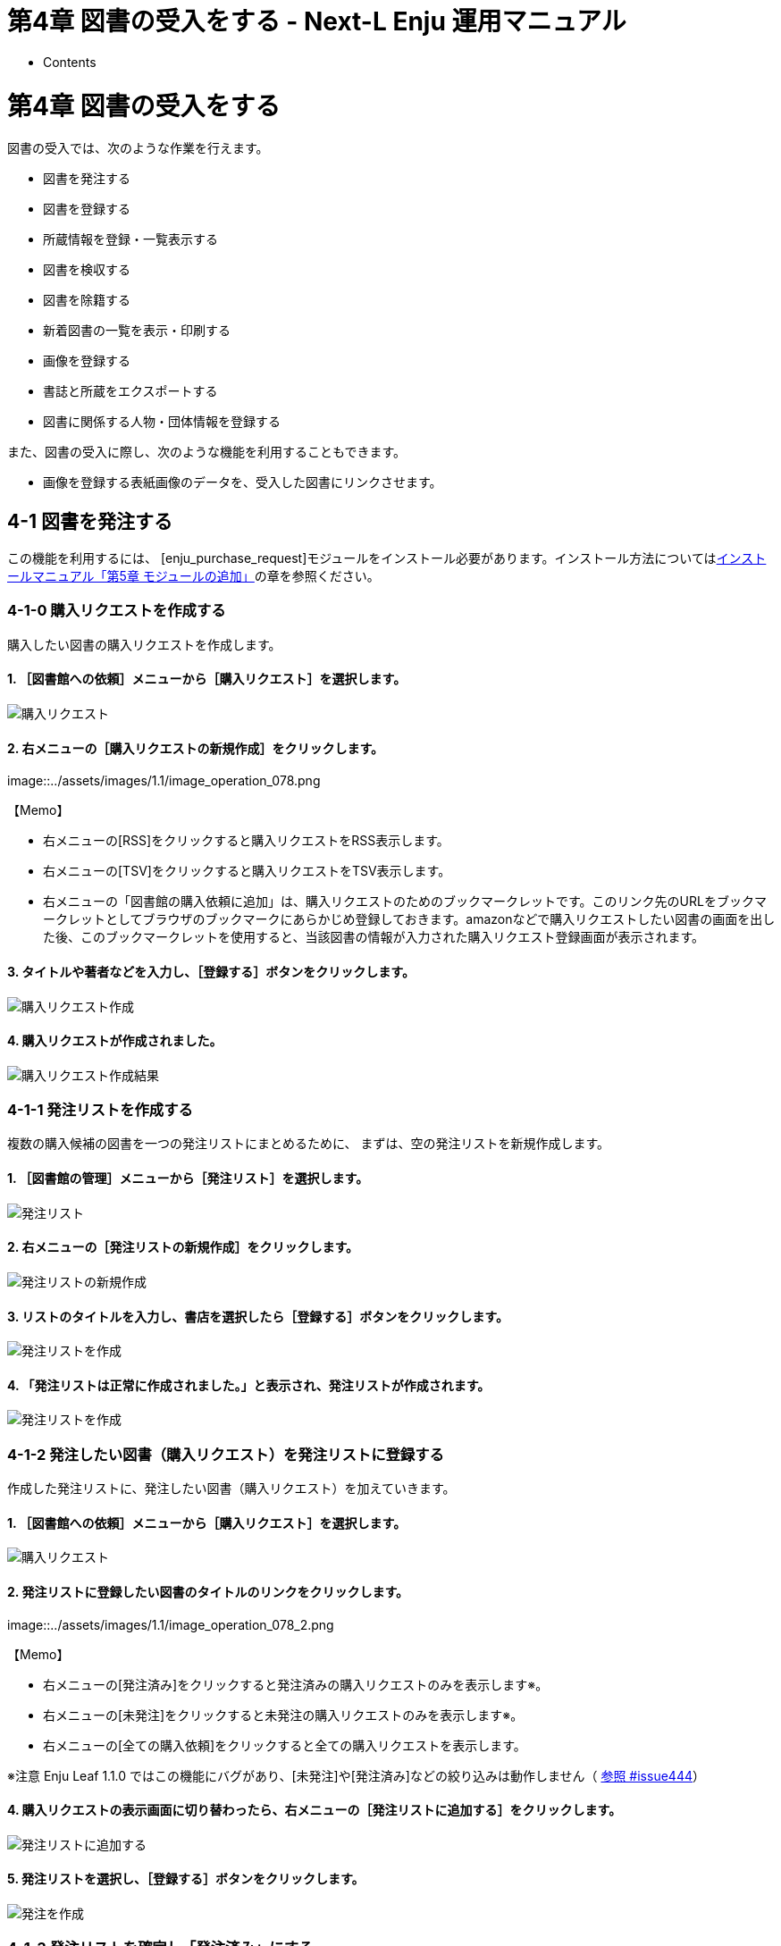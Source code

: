 = 第4章 図書の受入をする - Next-L Enju 運用マニュアル
:doctype: book
:group: enju_operation
:page-layout: page
:title_short: 第4章 図書の受入をする
:version: 1.4

* Contents

[#section4]
= 第4章 図書の受入をする

図書の受入では、次のような作業を行えます。

* 図書を発注する
* 図書を登録する
* 所蔵情報を登録・一覧表示する
* 図書を検収する
* 図書を除籍する
* 新着図書の一覧を表示・印刷する
* 画像を登録する
* 書誌と所蔵をエクスポートする
* 図書に関係する人物・団体情報を登録する

また、図書の受入に際し、次のような機能を利用することもできます。

* 画像を登録する表紙画像のデータを、受入した図書にリンクさせます。

[#section4-1]
== 4-1 図書を発注する

この機能を利用するには、
[enju_purchase_request]モジュールをインストール必要があります。インストール方法についてはlink:enju_install_vm_5.html[インストールマニュアル「第5章 モジュールの追加」]の章を参照ください。

[#section4-1-0]
=== 4-1-0 購入リクエストを作成する

購入したい図書の購入リクエストを作成します。

==== 1. ［図書館への依頼］メニューから［購入リクエスト］を選択します。

image::../assets/images/1.1/image_operation_purchase_req.png[購入リクエスト]

==== 2. 右メニューの［購入リクエストの新規作成］をクリックします。

image::../assets/images/1.1/image_operation_078.png[購入リクエストの新規作成]+++<div class="alert alert-info memo">+++【Memo】

* 右メニューの[RSS]をクリックすると購入リクエストをRSS表示します。
* 右メニューの[TSV]をクリックすると購入リクエストをTSV表示します。
* 右メニューの「図書館の購入依頼に追加」は、購入リクエストのためのブックマークレットです。このリンク先のURLをブックマークレットとしてブラウザのブックマークにあらかじめ登録しておきます。amazonなどで購入リクエストしたい図書の画面を出した後、このブックマークレットを使用すると、当該図書の情報が入力された購入リクエスト登録画面が表示されます。+++</div>+++

==== 3. タイトルや著者などを入力し、［登録する］ボタンをクリックします。

image::../assets/images/1.1/image_operation_079.png[購入リクエスト作成]

==== 4. 購入リクエストが作成されました。

image::../assets/images/1.1/image_operation_083.png[購入リクエスト作成結果]

[#section4-1-1]
=== 4-1-1 発注リストを作成する

複数の購入候補の図書を一つの発注リストにまとめるために、
まずは、空の発注リストを新規作成します。

==== 1. ［図書館の管理］メニューから［発注リスト］を選択します。

image::../assets/images/1.1/image_operation_order.png[発注リスト]

==== 2. 右メニューの［発注リストの新規作成］をクリックします。

image::../assets/images/1.1/image_operation_072.png[発注リストの新規作成]

==== 3. リストのタイトルを入力し、書店を選択したら［登録する］ボタンをクリックします。

image::../assets/images/1.1/image_operation_074.png[発注リストを作成]

==== 4. 「発注リストは正常に作成されました。」と表示され、発注リストが作成されます。

image::../assets/images/1.1/image_operation_074_2.png[発注リストを作成]

[#section4-1-2]
=== 4-1-2 発注したい図書（購入リクエスト）を発注リストに登録する

作成した発注リストに、発注したい図書（購入リクエスト）を加えていきます。

==== 1. ［図書館への依頼］メニューから［購入リクエスト］を選択します。

image::../assets/images/1.1/image_operation_purchase_req.png[購入リクエスト]

==== 2. 発注リストに登録したい図書のタイトルのリンクをクリックします。

image::../assets/images/1.1/image_operation_078_2.png[購入リクエストの選択]+++<div class="alert alert-info memo">+++【Memo】

* 右メニューの[発注済み]をクリックすると発注済みの購入リクエストのみを表示します※。
* 右メニューの[未発注]をクリックすると未発注の購入リクエストのみを表示します※。
* 右メニューの[全ての購入依頼]をクリックすると全ての購入リクエストを表示します。

※注意 Enju Leaf 1.1.0 ではこの機能にバグがあり、[未発注]や[発注済み]などの絞り込みは動作しません（ https://github.com/next-l/enju_leaf/issues/444[参照 #issue444]）+++</div>+++

==== 4. 購入リクエストの表示画面に切り替わったら、右メニューの［発注リストに追加する］をクリックします。

image::../assets/images/1.1/image_operation_083_2.png[発注リストに追加する]

==== 5. 発注リストを選択し、［登録する］ボタンをクリックします。

image::../assets/images/1.1/image_operation_085.png[発注を作成]

[#section4-1-3]
=== 4-1-3 発注リストを確定し「発注済み」にする

==== 1. ［図書館の管理］メニューから［発注リスト］を選択します。

image::../assets/images/1.1/image_operation_order.png[発注リスト]

==== 2. 確定したい発注リストの発注リスト名をクリックします。

image::../assets/images/1.1/image_operation_order_submit_1.png[発注リスト名]

==== 3. 右メニューの［購入リクエストの一覧］をクリックします。

image::../assets/images/1.1/image_operation_order_submit_2.png[購入リクエストの一覧]

==== 4. 右メニューの［発注票を作成する］リンクをクリックします。

image::../assets/images/1.1/image_operation_091_3.png[発注票を作成するリンク]

==== 5. 注記などを入力し［発注票を作成する］ボタンをクリックします。

image::../assets/images/1.1/image_operation_091_4.png[発注票を作成するボタン]

==== 6. 発注リストが更新されました。

image::../assets/images/1.1/image_operation_091_5.png[発注リストが更新されました]+++<div class="alert alert-info memo">+++【Memo】この処理をすると発注リストの状態が「発注済み」に変更されます。

image::../assets/images/1.1/image_operation_091_7.png[発注済み]+++</div>+++

[#section4-1-4]
=== 4-1-4 発注済みリストのTSVをダウンロードする

発注が確定した発注リスト（発注済みリスト）は、TSVファイルとしてダウンロードし、印刷等に利用することができます。

==== 1. ［図書館の管理］メニューから［発注リスト］を選択します。

image::../assets/images/1.1/image_operation_order.png[発注リスト]

==== 2. 発注リストをクリックします。

image::../assets/images/1.1/image_operation_088.png[発注リストの選択]

==== 3. 右メニューの［購入リクエストの一覧］リンクをクリックします。

image::../assets/images/1.1/image_operation_089.png[購入リクエストの一覧]

==== 4. 右メニューの［TSV］をクリックします。

image::../assets/images/1.1/image_operation_091.png[TSVリンク]

==== 5. TSVが表示されます。

image::../assets/images/1.1/image_operation_091_2.png[TSV]

[#section4-1-5]
=== 4-1-5 発注済みリストのRSSを表示する

発注が確定した発注リスト（発注済みリスト）は、RSSを表示できます。

==== 1. 上述のTSVダウンロードの1～3. を実行します。

==== 2. 右メニューの［RSS］をクリックします。

image::../assets/images/1.1/image_operation_091_RSS.png[RSSリンク]

==== 3. RSSが表示されます。

image::../assets/images/1.1/image_operation_091_2_RSS.png[RSS]

[#section4-2]
== 4-2 図書を登録する

発注した図書が届いたら、資料としてEnjuに登録します。
Enjuへの登録は、TSVファイルを読み込んで一括登録する方法、
ISBNコードで1件ずつ行う方法、
NDLサーチなどを検索して1件ずつ登録する
手動ですべての項目を入力する方法などがあります。

[#section4-2-0]
=== 4-2-0 入力項目

注意の必要な項目み説明します。

* （カスタム項目）：例えば、「検定年」など自由に設定した入力項目ができます。「内容細目」の上にフォームが表示されます。設定方法などの詳細はlink:enju_setup_5.html#section-bib-custom[「書誌のカスタム項目を設定する」節]を参照してください。
* 内容細目：目次などを入力します。改行を入れた入力もできます。
* 業務メモ：業務上必要なメモを入力します。利用者には表示されません（AdministratorかLibrarian権限時にのみ表示されます）。

[#section4-2-1]
=== 4-2-1 TSVファイルを読み込んで登録する

==== 0. TSVファイルを用意します。TSVファイルの作り方の詳細については、<<section4-2-10,「4-2-10 TSVファイルの作り方」>> を参照してください。

==== 1. ［資料の受入］メニューから［TSVファイルからのインポート］を選択します。



image::../assets/images/1.1/image_operation_093.png[TSVファイルからのインポート]

==== 2. ［ファイルを選択］ボタンをクリックしてインポート用のファイルを選択します。

image::../assets/images/1.1/image_operation_094.png[ファイルを選択]

==== 3. [編集モード]が[作成]となっていることを確認し、[文字コード]、[既定の本棚]を選択して［インポートを開始］ボタンをクリックします。

image::../assets/images/1.1/image_operation_095.png[インポートされる資料のファイルを作成]+++<div class="alert alert-info memo">+++【Memo】
他の「編集モード」の使い方は別の章で説明します。+++</div>+++

【Memo】[文字コード]は基本的には自動判別でよいですが、うまくいかない場合は、文字コードを指定するようにしてください。

【Memo】[既定の本棚]は、TSVファイルに[本棚]を指定しない場合やTSVファイルで不正な本棚を指定していた場合に登録される本棚となります。TSVファイルに正しい[本棚]が指定されていた場合はTSVファイルを優先します。

==== 4. 「資料のインポート用ファイルは正常に作成されました。」のメッセージが表示され、資料のデータインポートの準備が整いました。右の[資料のインポート用ファイルの一覧]をクリックします。

image::../assets/images/1.1/image_operation_095_2.png[インポート結果]

==== 5. 今までのインポート結果の一覧が表示されます。[状態]を見ると処理結果がわかります。

インポートが完了したものは[完了]と表示されます。
[開始]や[処理待ち]のものは現在、実行中です。
[失敗]のものは何らかのエラーがありますので、
[表示]リンクをクリックした先の画面でエラーを確認し、
エラーの発生した行を修正するなどします。

インポート完了時にはlink:enju_operation_2.html#section2-3[メッセージ機能（2-3節参照）]にてお知らせします
（「インポートが完了しました」というメッセージが送られてきます）。

image::../assets/images/1.1/image_operation_095_3.png[インポート結果の一覧表示]

【Memo】この画面は[資料の受入]メニュー\->[TSVファイルからのインポート]\-> 右メニューの[資料のインポート用ファイルの一覧]とすればいつでも閲覧できます。

【Memo】注）Next-L Enju Leaf 1.1.0.rc12以前のバージョンの場合は毎時0分にインポート処理が開始します。

==== 6. インポートした結果を確かめるために、インポートの結果の一覧を表示させます。そのために、［資料の受入］メニューから［TSVファイルからのインポート］を選択します。

image::../assets/images/1.1/image_operation_093.png[TSVファイルからのインポート]

==== 7. 右メニューの[資料のインポート用ファイルの一覧]のリンクをたどります。

image::../assets/images/1.1/image_operation_095_4.png[インポート結果の一覧表示]

==== 8. 確認したいインポートの[表示]をクリックします。

image::../assets/images/1.1/image_operation_095_5.png[インポート結果の一覧表示の表示]

==== 9. 結果やエラーメッセージを確認します。表の「資料」の列で2行目以降※で、なにも表示されていない行はエラーのあった行なので[表示]をクリックする。

（※一行目はヘッダの行なので、資料の列にはなにも表示されていない）

image::../assets/images/1.1/image_operation_095_6.png[インポート結果の一覧表示の表示]+++<div class="alert alert-info memo">+++【Memo】以下の例は、列名が間違っていて無視された例です。

image::../assets/images/1.1/image_operation_095_2_2.png[TSVファイルからのインポート]+++</div>+++

==== 10. エラーメッセージなどを確認して、個別に登録する。個別に登録する方法は次の<<section4-2-3,「4-2-3 ISBNコードを入力して1件づつ登録する」>>，<<section4-2-7,「4-2-7 手動で資料を登録する」>>などを参照してください。

image::../assets/images/1.1/image_operation_095_8.png[資料インポートの結果の表示]

[#section4-2-2]
=== 4-2-2 ISBNファイル(国立国会図書館書誌IDファイル)を読み込んで登録する

ISBNコードもしくは国立国会図書館書誌IDが分かっている場合は、
タイトルや著者などほかのフィールド情報をTSVファイルに入力しておかなくても、
ISBNコードもしくは国立国会図書館書誌IDから国立国会図書館のデータを参照して、
自動的に空白の項目が埋められます。

==== 1. ISBNもしくは国立国会図書館書誌IDの項目だけ入力したTSVファイルを用意し、前述の操作に従ってTSVファイルを読み込んで登録します。

ISBNの場合は、列名は「isbn」、国立国会図書館書誌IDの場合は、列名は「ndl_bib_id」とします。TSVファイルの作り方の詳細については、<<section4-2-10,「4-2-10 TSVファイルの作り方」>> を参照してください。

【Memo】 注：タイトル(original_title)項目がある場合は、国立国会図書館のデータを参照せずに、TSVファイルの内容を優先します。 タイトル(original_title）項目がなく、ISBNもしくは国立国会図書館書誌IDがある場合は、国立国会図書館のデータを優先してインポートします。

==== 2. 個々のレコードの登録の成否を確認します。 やり方は <<section4-2-1,「4-2-1 TSVファイルを読み込んで登録する」>>の 6. 以降の手順と同様です。

[#section4-2-3]
=== 4-2-3 ISBNコードを入力して1件ずつ登録する

ISBNコードから国立国会図書館のデータを参照して、資料を登録します。

==== 1. ［資料の受入］メニューから［ISBNを入力する］を選択します。

image::../assets/images/1.1/image_operation_106.png[ISBNを入力する]

==== 2. ISBNコードを入力し、［登録する］をクリックします。

image::../assets/images/1.2/image_operation_108.png[インポートのリクエストを作成]

==== 3. 「インポートのリクエストは正常に作成されました。」と表示され、登録が完了します。

image::../assets/images/1.2/image_operation_109.png[登録完了]+++<div class="alert alert-info memo">+++【Memo】
右メニューの[所蔵を編集]の右の[ (新規作成)]リンクをたどることで，
続けて所蔵情報を登録することができます。
詳細は <<section4-3-1,「4-3-1 所蔵情報を新規登録する」>>を参照ください。+++</div>++++++<div class="alert alert-info memo">+++【Memo】過去のISBNレコードの登録の成否を確認する方法を紹介します。

その場で、画面上で判明することですので、必要になることは基本的にはありません。
過去の記録※を知りたいときに必要になる機能です。
※TSVファイルを読み込んで登録する際の記録はこちらには出力されません

==== 4.  [資料の受入］メニューから［ISBNを入力する］を選択します。

image::../assets/images/1.1/image_operation_106.png[ISBNを入力する]

==== 5. 右メニューの［ISBNインポートリクエストの一覧］を選択します。

image::../assets/images/1.1/image_operation_109_2.png[ISBNインポートリクエストの一覧]

==== 6. ISBNインポートのリクエストの一覧が表示されます。

[状態]の列をみれば、登録状況がわかります。[完了]となっていれば、
登録されたことを示します。
[処理待ち]や[失敗]は登録されていません。

image::../assets/images/1.1/image_operation_109_3.png[ISBNインポートリクエストの一覧表示]+++</div>+++

[#section4-2-4]
=== 4-2-4 NDLサーチを検索して1件ずつ登録する

NDLサーチ（国立国会図書館サーチ https://iss.ndl.go.jp/）で検索した資料を登録することができます。
ISBNが不明な場合やISBNで登録でできなかった場合などに使用します。
（ISBNで登録できない例：9784834005288）

==== 1. ［資料の受入］メニューから［NDLサーチ検索によるインポート］を選択します。

image::../assets/images/1.1/image_operation_106_ndl.png[NDLサーチ検索によるインポート]

==== 2. 登録したい資料を検索します。検索語に登録したい資料のJP番号などを入力し、［検索］ボタンをクリックします。

image::../assets/images/1.1/image_operation_107_ndl.png[NDLサーチ検索の検索]

【Memo】 任意のキーワードで検索することもできますが、 多くヒットしてしまい選びにくいことが想定されますので、 あらかじめ、NDLサーチ（国立国会図書館サーチ <https://iss.ndl.go.jp/>） のサービス上で検索して、 当該資料の「JP番号」を調べておき、 その「JP番号」を使うとよいでしょう。

==== 3. 登録したい資料の[追加]をクリックします

image::../assets/images/1.2/image_operation_108_ndl.png[資料の追加]+++<div class="alert alert-info memo">+++【Memo】

* 原題のリンク先はNDLサーチの書誌詳細画面になっていますので、書誌詳細を確認できます。
* 右メニューの「同じ検索語でNDLサーチを検索する」をたどると、同じ検索語でNDLサーチを検索した結果の画面が表示されますので、たくさんヒットしすぎたときなどに便利です。+++</div>++++++<div class="alert alert-info memo">+++【Memo】
500件以上ヒットした場合は、500件目以降のレコードを、インポートすることができません(参照：https://github.com/next-l/enju_leaf/issues/624[Issue #624]）。+++</div>+++

==== 4. [追加]ボタンが[保存中...]に変わりますので，画面が切り替わるまでしばらく待ちます。

image::../assets/images/1.2/image_operation_108_2_ndl.png[資料の保存中]

==== 5. 「資料は正常に作成されました。」と表示され、登録が完了します。

image::../assets/images/1.2/image_operation_109_ndl.png[登録完了]+++<div class="alert alert-info memo">+++【Memo】
右メニューの[所蔵を編集]の右の[ (新規作成)]リンクをたどることで，
続けて所蔵情報を登録することができます。
詳細は <<section4-3-1,「4-3-1 所蔵情報を新規登録する」>>を参照ください。+++</div>+++

[#section4-2-5]
=== 4-2-5 米国議会図書館を検索して1件ずつ登録する

米国議会図書館（https://catalog.loc.gov/）の蔵書を検索した資料を
登録することができます。ISBNやキーワードなどで検索できます。

注意：この機能は標準ではインストールされていないため使えません。
link:enju_install_vm_5.html#section5-2[enju_locモジュールをインストール（インストールマニュアル5-2節参照）]
する必要があります。

==== 1. ［資料の受入］メニューから［米国議会図書館検索によるインポート］を選択します。

image::../assets/images/1.1/image_operation_loc_1.png[米国議会図書館検索によるインポート]

==== 2. 以降は、<<section4-2-4,「4-2-4 NDLサーチを検索して1件ずつ登録する」>> の 2. 以降の手順と同様です。

[#section4-2-6]
=== 4-2-6 CiNii Booksを検索して1件ずつ登録する

CiNii Books（https://ci.nii.ac.jp/books/）を検索した資料を
登録することができます。ISBNやキーワードなどで検索できます。

注意：この機能は標準ではインストールされていないため使えません。
link:enju_install_vm_5.html#section5-1[enju_niiモジュールをインストール（インストールマニュアル 5-1節参照）]
する必要があります。

==== 1. ［資料の受入］メニューから［CiNii Books検索によるインポート］を選択します。

image::../assets/images/1.1/image_operation_nii_1.png[CiNii Books検索によるインポート]

==== 2. 以降は、<<section4-2-4,「4-2-4 NDLサーチを検索して1件ずつ登録する」>> の 2.以降の手順と同様です。

[#section4-2-7]
=== 4-2-7 手動で資料を登録する

==== 1. ［資料の受入］メニューから［手動で登録する］を選択します。

image::../assets/images/1.1/image_operation_input_manually_manifestation.png[手動で登録する]

==== 2. 原題のほか必要な項目を入力し、[登録する]ボタンをクリックします。

image::../assets/images/1.2/image_operation_100.png[原題のほか必要な項目を入力し登録]+++<div class="alert alert-info memo">+++【Memo】

* 「*」のマークが付いた項目は入力必須項目です。
* 「ページ数」と「最初のページ」「最後のページ」の両方を入力した場合、「資料の表示」に表示されるのは「ページ数」になります。
* 「大きさ」と「高さ」の両方を入力した場合、「資料の表示」に表示されるのは「大きさ」になります。+++</div>++++++<div class="alert alert-info memo">+++【Memo】著者については、入力し始めると、すでに登録されている著者の候補が出てくるので、同じものがあれば、そのメニューから選んで決定することができます。

image::../assets/images/1.2/image_operation_author_auto.png[著者名の自動補完方法]+++</div>+++

==== 4. 「資料は正常に作成されました。」のメッセージが表示され、図書が登録されます。

image::../assets/images/1.2/image_operation_100_2.png[原題のほか必要な項目を入力し登録]

[#section4-2-8]
=== 4-2-8 図書の書誌を編集（修正）する

==== 1. 書誌を編集したい本の名前を検索語に入力し、［検索］をクリックします。

image::../assets/images/1.1/image_operation_bib_ed_1.png[検索]

==== 2. 書誌を編集したい本が検索されたら、［編集］をクリックします。

image::../assets/images/1.1/image_operation_bib_ed_2.png[編集]+++<div class="alert alert-info memo">+++【Memo】ここで、本のタイトルのリンクをたどり、その先の資料の表示画面の右メニュー[編集]をクリックすることでも編集画面に移動します。

image::../assets/images/1.2/image_operation_bib_ed_3.png[編集]+++</div>+++

==== 3. 編集をし、［更新する］ボタンをクリックします。

image::../assets/images/1.2/image_operation_bib_ed_4.png[更新する]

==== 4. 「資料は正常に更新されました。」と表示され、書誌が更新されます。

image::../assets/images/1.2/image_operation_bib_ed_5.png[更新されました]

[#section4-2-9]
=== 4-2-9 TSVファイルを読み込んで更新する

==== 1. TSVファイルを用意します。

更新したい資料のManifestation ID(manifestation_id)か、 ローカル識別子（manifestation_identifier） と更新したいフィールドの内容が記述されたファイルを作成します。

==== 2. <<section4-2-1,「4-2-1 TSVファイルを読み込んで登録する」>>の 1. 以降と同じ手順を実行し、3. の時に、[更新]を選ぶと書誌情報が更新できます。+++<div class="alert alert-success memo">+++[.alert-heading]
==== 【Column】TSVファイルの作り方

[#section4-2-10]
=== 4-2-10 TSVファイルの作り方（図書（書誌））

TSVとは、Tab-Separated Valuesの略です。
TSVファイルとは、それぞれのフィールドが、タブ（Tab）で区切られたプレインテキストファイルのことをさします。
ファイル名に使う拡張子は、 .txt や .tsv のどちらでも良いです。

1行目に、それぞれの項目に関わるフィールド名を指定します。
フィールド名とその意味については次の通りです。+++<table class="table table-bordered table-condensed table-striped">++++++<caption>+++図書のフィールド項目名と対応する内容+++</caption>+++
+++<thead>++++++<tr>++++++<th>+++フィールド名+++</th>+++
        +++<th>+++日本語名称+++</th>+++
        +++<th>+++入力ルール及び説明+++</th>+++
        +++<th>+++例+++</th>++++++</tr>++++++</thead>+++
+++<tbody>++++++<tr>++++++<td>+++manifestation_id+++</td>+++
	+++<td>+++Manifestation ID+++</td>+++
	+++<td>+++半角数字のみ, システムが自動付与するID, 「資料の表示」画面のURL末尾にある数値。更新や削除に使用します。※新規作成時には使用しないでください。

// ( #872 ) いずれ：新規作成時にはこの列は無視されます。+++</td>+++
	+++<td>+++4+++</td>++++++</tr>+++
+++<tr>++++++<td>+++manifestation_identifier+++</td>+++
	+++<td>+++ローカル識別子+++</td>+++
	+++<td>+++文字列、インポート時に付与する書誌に対する任意の識別子。

// （#issue372）+++</td>+++
	+++<td>+++999001+++</td>++++++</tr>+++
+++<tr>++++++<td>+++original_title+++</td>+++
	+++<td>+++原題+++</td>+++
	+++<td>+++文字列+++</td>+++
	+++<td>+++Rによるやさしい統計学+++</td>++++++</tr>+++
+++<tr>++++++<td>+++title_transcription+++</td>+++
	+++<td>+++タイトルのヨミ+++</td>+++
	+++<td>+++文字列+++</td>+++
	+++<td>+++R ニ ヨル ヤサシイ トウケイガク+++</td>++++++</tr>+++
+++<tr>++++++<td>+++title_alternative+++</td>+++
	+++<td>+++代替タイトル+++</td>+++
	+++<td>+++文字列+++</td>+++
	+++<td>+++Rの操作手順と統計学の基礎が身に付く+++</td>++++++</tr>+++
+++<tr>++++++<td>+++title_alternative_transcription+++</td>+++
	+++<td>+++代替タイトルのヨミ+++</td>+++
	+++<td>+++文字列+++</td>+++
	+++<td>+++R ノ ソウサテジュン ト トウケイガク ノ キソ ガ ミ ニ ツク+++</td>++++++</tr>+++
+++<tr>++++++<td>+++statement_of_responsibility+++</td>+++
	+++<td>+++責任表示+++</td>+++
	+++<td>+++文字列+++</td>+++
	+++<td>+++山田剛史, 杉澤武俊, 村井潤一郎 共著+++</td>++++++</tr>+++
+++<tr>++++++<td>+++periodical+++</td>+++
	+++<td>+++逐次刊行物フラグ+++</td>+++
	+++<td>+++フラグ（t または　TRUEなら真）+++</td>+++
	+++<td>+++TRUE+++</td>++++++</tr>+++
+++<tr>++++++<td>+++edition_string+++</td>+++
	+++<td>+++版+++</td>+++
	+++<td>+++文字列+++</td>+++
	+++<td>+++初版+++</td>++++++</tr>+++
+++<tr>++++++<td>+++edition+++</td>+++
	+++<td>+++版（数字）+++</td>+++
	+++<td>+++半角数字のみ+++</td>+++
	+++<td>+++1+++</td>++++++</tr>+++
+++<tr>++++++<td>+++volume_number_string+++</td>+++
	+++<td>+++巻+++</td>+++
	+++<td>+++文字列+++</td>+++
	+++<td>+++一+++</td>++++++</tr>+++
+++<tr>++++++<td>+++volume_number+++</td>+++
	+++<td>+++巻（数字）+++</td>+++
	+++<td>+++半角数字のみ+++</td>+++
	+++<td>+++1+++</td>++++++</tr>+++
+++<tr>++++++<td>+++issue_number_string+++</td>+++
	+++<td>+++号+++</td>+++
	+++<td>+++文字列+++</td>+++
	+++<td>+++二+++</td>++++++</tr>+++
+++<tr>++++++<td>+++issue_number+++</td>+++
	+++<td>+++号（数字）+++</td>+++
	+++<td>+++半角数字のみ+++</td>+++
	+++<td>+++3+++</td>++++++</tr>+++
+++<tr>++++++<td>+++serial_number+++</td>+++
	+++<td>+++通号+++</td>+++
	+++<td>+++半角数字のみ+++</td>+++
	+++<td>+++2+++</td>++++++</tr>+++
+++<tr>++++++<td>+++series_original_title+++</td>+++
	+++<td>+++シリーズ名+++</td>+++
	+++<td>+++文字列（複数ある場合は//で区切る）+++</td>+++
	+++<td>+++理工学専門書シリーズ//数学//1+++</td>++++++</tr>+++
+++<tr>++++++<td>+++series_title_transcription+++</td>+++
	+++<td>+++シリーズ名のヨミ+++</td>+++
	+++<td>+++文字列（複数ある場合は//で区切る）, +++<a href="#tsv_series_title_transcription">+++（詳細）+++</a>++++++</td>+++
	+++<td>+++リコウガクセンモンショ シリーズ//スウガク//1+++</td>++++++</tr>+++
+++<tr>++++++<td>+++series_volume_number_string+++</td>+++
	+++<td>+++シリーズ巻号+++</td>+++
	+++<td>+++文字列，+++<a href="#tsv_series_volume_number_string">+++（詳細）+++</a>++++++</td>+++
	+++<td>+++二+++</td>++++++</tr>+++
+++<tr>++++++<td>+++series_creator_string+++</td>+++
	+++<td>+++シリーズ著者+++</td>+++
	+++<td>+++文字列，+++<a href="#tsv_series_creator_string">+++（詳細）+++</a>++++++</td>+++
	+++<td>+++統計+++</td>++++++</tr>+++
+++<tr>++++++<td>+++creator+++</td>+++
	+++<td>+++著者（フルネーム）+++</td>+++
	+++<td>+++文字列+++<a href="#tsv_creator">+++（特定書式：別記）+++</a>++++++</td>+++
	+++<td>+++山田, 剛史, 1970-||author//杉澤, 武俊||author+++</td>++++++</tr>+++
+++<tr>++++++<td>+++creator_transcription+++</td>+++
	+++<td>+++著者ヨミ（フルネームヨミ）+++</td>+++
	+++<td>+++文字列（複数ある場合は//で区切る）+++</td>+++
	+++<td>+++ヤマモト, タケシ//スギサワ, タケトシ+++</td>++++++</tr>+++
+++<tr>++++++<td>+++contributor+++</td>+++
	+++<td>+++協力者・編者+++</td>+++
	+++<td>+++文字列+++</td>+++
	+++<td>+++山田, 剛史+++</td>++++++</tr>+++
+++<tr>++++++<td>+++contributor_transcription+++</td>+++
	+++<td>+++協力者・編者(ヨミ)+++</td>+++
	+++<td>+++文字列+++</td>+++
	+++<td>+++ヤマモト, タケシ+++</td>++++++</tr>+++
+++<tr>++++++<td>+++publisher+++</td>+++
	+++<td>+++出版者+++</td>+++
	+++<td>+++文字列+++</td>+++
	+++<td>+++オーム社+++</td>++++++</tr>+++
+++<tr>++++++<td>+++publisher_transcription+++</td>+++
	+++<td>+++出版者のヨミ+++</td>+++
	+++<td>+++文字列+++</td>+++
	+++<td>+++オームシャ+++</td>++++++</tr>+++
+++<tr>++++++<td>+++publication_place+++</td>+++
	+++<td>+++出版地+++</td>+++
	+++<td>+++文字列+++</td>+++
	+++<td>+++東京+++</td>++++++</tr>+++
+++<tr>++++++<td>+++pub_date+++</td>+++
	+++<td>+++出版日+++</td>+++
	+++<td>+++ISO8601（年まで、月まででも可）+++</td>+++
	+++<td>+++2014-01+++</td>++++++</tr>+++
+++<tr>++++++<td>+++content_type+++</td>+++
	+++<td>+++資料の内容の種類+++</td>+++
	+++<td>+++code+++<a href="#tsv_content_type">+++（詳細）+++</a>++++++</td>+++
	+++<td>+++text+++</td>++++++</tr>+++
+++<tr>++++++<td>+++carrier_type+++</td>+++
	+++<td>+++資料の形態+++</td>+++
	+++<td>+++code+++<a href="#tsv_carrier_type">+++（詳細）+++</a>++++++</td>+++
	+++<td>+++volume+++</td>++++++</tr>+++
+++<tr>++++++<td>+++frequency+++</td>+++
	+++<td>+++発行頻度+++</td>+++
	+++<td>+++code+++<a href="#tsv_frequency">+++（詳細）+++</a>++++++</td>+++
	+++<td>+++monthly+++</td>++++++</tr>+++
+++<tr>++++++<td>+++language+++</td>+++
	+++<td>+++言語+++</td>+++
	+++<td>+++code+++<a href="#tsv_language">+++（詳細）+++</a>++++++</td>+++
	+++<td>+++jpn+++</td>++++++</tr>+++
+++<tr>++++++<td>+++isbn+++</td>+++
	+++<td>+++ISBN+++</td>+++
	+++<td>+++半角文字のみ、ハイフンあり/なし/9桁/13桁はどの形式でも受け付ける。国際標準逐次刊行物番号。+++<a href="#tsv_id">+++（詳細）+++</a>++++++</td>+++
	+++<td>+++9784274067105+++</td>++++++</tr>+++
+++<tr>++++++<td>+++ndl_bib_id+++</td>+++
	+++<td>+++国立国会図書館書誌ID+++</td>+++
	+++<td>+++半角文字のみ。+++</td>+++
	+++<td>+++000002844874+++</td>++++++</tr>+++
+++<tr>++++++<td>+++issn+++</td>+++
	+++<td>+++ISSN+++</td>+++
	+++<td>+++半角文字のみ, ハイフンはあってもなくてもよい。国際標準逐次刊行物番号。+++<a href="#tsv_id">+++（詳細）+++</a>++++++</td>+++
	+++<td>+++0917-1436+++</td>++++++</tr>+++
+++<tr>++++++<td>+++jpno+++</td>+++
	+++<td>+++JPNO+++</td>+++
	+++<td>+++半角文字のみ. 全国書誌番号。+++<a href="#tsv_id">+++（詳細）+++</a>++++++</td>+++
	+++<td>+++21366221+++</td>++++++</tr>+++
+++<tr>++++++<td>+++lccn+++</td>+++
	+++<td>+++LCCN+++</td>+++
	+++<td>+++半角文字のみ. 米国議会図書館管理番号。+++<a href="#tsv_id">+++（詳細）+++</a>++++++</td>+++
	+++<td>+++1255667+++</td>++++++</tr>+++
+++<tr>++++++<td>+++doi+++</td>+++
        +++<td>+++DOI+++</td>+++
        +++<td>+++文字列，https://doi.org/は記入しない。+++<a href="#tsv_id">+++（詳細）+++</a>++++++</td>+++
        +++<td>+++10.2964/jsik.23_219+++</td>++++++</tr>+++
+++<tr>++++++<td>+++ncid+++</td>+++
	+++<td>+++NCID+++</td>+++
	+++<td>+++半角文字のみ. NCID(NACSIS-CAT ID，NII書誌ID)。+++<a href="#tsv_id">+++（詳細）+++</a>++++++</td>+++
	+++<td>+++BA84620103+++</td>++++++</tr>+++
+++<tr>++++++<td>+++subject:[件名標目の種類]+++<a href="#tsv_subject">+++（詳細）+++</a>++++++</td>+++
	+++<td>+++件名+++</td>+++
	+++<td>+++文字列（複数ある場合は//で区切る）+++</td>+++
	+++<td>+++ウェブアプリケーション//インターネット+++</td>++++++</tr>+++
+++<tr>++++++<td>+++classification:[分類の種類] +++<a href="#tsv_classification">+++（詳細）+++</a>++++++</td>+++
	+++<td>+++分類+++</td>+++
	+++<td>+++文字列（複数ある場合は//で区切る）+++</td>+++
	+++<td>+++007//007.58+++</td>++++++</tr>+++
+++<tr>++++++<td>+++start_page+++</td>+++
	+++<td>+++最初のページ+++</td>+++
	+++<td>+++半角数字のみ(#342)+++</td>+++
	+++<td>+++1+++</td>++++++</tr>+++
+++<tr>++++++<td>+++end_page+++</td>+++
	+++<td>+++最後のページ+++</td>+++
	+++<td>+++半角数字のみ+++</td>+++
	+++<td>+++404+++</td>++++++</tr>+++
+++<tr>++++++<td>+++extent+++</td>+++
	+++<td>+++ページ数+++</td>+++
	+++<td>+++文字列+++</td>+++
	+++<td>+++xi, 125 pages+++</td>++++++</tr>+++
+++<tr>++++++<td>+++dimensions+++</td>+++
	+++<td>+++大きさ+++</td>+++
	+++<td>+++文字列+++</td>+++
	+++<td>+++21cm+++</td>++++++</tr>+++
+++<tr>++++++<td>+++height+++</td>+++
	+++<td>+++高さ（cm）+++</td>+++
	+++<td>+++半角数字のみ+++</td>+++
	+++<td>+++20+++</td>++++++</tr>+++
+++<tr>++++++<td>+++width+++</td>+++
	+++<td>+++幅（cm）+++</td>+++
	+++<td>+++半角数字のみ+++</td>+++
	+++<td>+++15+++</td>++++++</tr>+++
+++<tr>++++++<td>+++depth+++</td>+++
	+++<td>+++奥行き（cm）+++</td>+++
	+++<td>+++半角数字のみ+++</td>+++
	+++<td>+++1.5+++</td>++++++</tr>+++
+++<tr>++++++<td>+++manifestation_price+++</td>+++
	+++<td>+++販売価格+++</td>+++
	+++<td>+++半角数字のみ+++</td>+++
	+++<td>+++2000+++</td>++++++</tr>+++
+++<tr>++++++<td>+++access_address+++</td>+++
	+++<td>+++アクセスアドレス+++</td>+++
	+++<td>+++半角文字のみ+++</td>+++
	+++<td>+++https://www.amazon.co.jp/dp/4274067106/+++</td>++++++</tr>+++
+++<tr>++++++<td>+++fulltext_content+++</td>+++
	+++<td>+++リポジトリコンテンツ+++</td>+++
	+++<td>+++フラグ（t または　TRUEなら真）+++</td>+++
	+++<td>+++TRUE+++</td>++++++</tr>+++
+++<tr>++++++<td>+++required_role_name+++</td>+++
	+++<td>+++参照に必要な権限+++</td>+++
	+++<td>+++code+++<a href="#tsv_required_role_name">+++（詳細）+++</a>++++++</td>+++
	+++<td>+++Guest+++</td>++++++</tr>+++
+++<tr>++++++<td>+++abstract+++</td>+++
	+++<td>+++内容細目+++</td>+++
	+++<td>+++文字列。Enju Leaf 1.3.6よりインポート可能。+++</td>+++
	+++<td>+++1. サイタ+++<br>++++++</br>+++2. ヒラク+++</td>++++++</tr>+++
+++<tr>++++++<td>+++description+++</td>+++
	+++<td>+++説明+++</td>+++
	+++<td>+++文字列。Enju Leaf 1.3.3以前の場合、改行は「\n」とする。+++</td>+++
	+++<td>+++本書は、統計学の理論を簡潔に解説しながら、Rの手順・アウトプットの解釈を丁寧に行う。具体的には\...+++</td>++++++</tr>+++
+++<tr>++++++<td>+++note+++</td>+++
	+++<td>+++注記+++</td>+++
	+++<td>+++文字列。Enju Leaf 1.3.3以前の場合、改行は「\n」とする。+++</td>+++
	+++<td>+++版表示は奥付より。付属資料: CD-ROM（1枚, 12cm）+++</td>++++++</tr>+++
+++<tr>++++++<td>+++manifestation_memo+++</td>+++
	+++<td>+++業務メモ（書誌）+++</td>+++
	+++<td>+++文字列。Enju Leaf 1.3.6よりインポート可能。+++<a href="#tsv_mmemo">+++（詳細）+++</a>++++++</td>+++
	+++<td>++++++</td>++++++</tr>+++
+++<tr>++++++<td>+++dummy+++</td>+++
	+++<td>+++インポート省略+++</td>+++
	+++<td>+++文字列。この列に入力されていると、その行全体をインポート対象から除外します。+++</td>+++
	+++<td>++++++</td>++++++</tr>+++


////
<tr>
	<td>series_statement_identifier</td>
	<td>シリーズステイトメントID</td>
	<td>半角数字のみ, <a href="#series_statement_identifier">（詳細）</a></td>
	<td>2</td>
</tr>
////+++</tbody>++++++</table>+++

[discrete#tsv_id]
===== isbn などの識別子

複数の識別子（ISBNなど）がある場合は、// で区切ります。どんな識別子があるかについては、link:enju_setup_6.html#section6-1[初期設定マニュアル「6-1 識別子の種類を設定する」] を参照してください。注意！ISBNが複数ある場合、ISBNを用いて国立国会図書館のデータを参照して、 自動的に空白の項目が埋められることはありません。必ず、original_title等を記入しておく必要があります。

[discrete#tsv_series_title_transcription]
===== series_title_transcription

シリーズのタイトル(series_original_title)がTSVファイルで指定されている必要があります。指定されていない場合はこの項目の値は無視されます。

[discrete#tsv_series_volume_number_string]
===== series_volume_number_string

シリーズのタイトル(series_original_title)がTSVファイルで指定されている必要があります。指定されていない場合はこの項目の値は無視されます。

[discrete#tsv_series_creator_string]
===== series_creator_string

シリーズのタイトル(series_original_title)がTSVファイルで指定されている必要があります。指定されていない場合はこの項目の値は無視されます。

.creator
 書式: 著者名||役割//著者名||役割
 例：山田, 剛史, 1970-||author//杉澤, 武俊||author//大木, 太郎||illustrator

役割は一括インポート・エクスポート可能になってはいますが、資料の表示画面で表示したり、資料の編集画面で編集できるようにはできていません（開発予定ですが、開発時期は未定です）。
// issue #1520 にて

使える役割については、「著者の関係」機能の「名称」にあるものです（注 Enju Leaf 1.3.4 現在、「著者の関係」はどこからもリンクないですがcreate_types をURLに追加するとアクセスできます（例：デモサーバーでは https://enju.next-l.jp/create_types ）。ここから新しい役割を追加することもできます。
// issue #1522 にて

[discrete#tsv_content_type]
===== content_type

「資料の内容の種別」の[名前]を値とします(例：文字であれば"text"など）。見方については、link:enju_setup_5.html#section5-2[初期設定マニュアル「5-2 資料の内容の種別の作成」] を参照してください。

[discrete#tsv_carrier_type]
===== carrier_type

「資料の形態」の[名前]を値とします(例：冊子体であれば"volume"など）。見方については、link:enju_setup_5.html#section5-1[初期設定マニュアル「5-1 資料の形態の作成」] を参照してください。
未入力の場合は"text"が設定されます。

[discrete#tsv_frequency]
===== frequency

「発行頻度」の[名前]を値とします(例："daily", "monthly"など）。見方については、link:enju_setup_5.html#section5-7[初期設定マニュアル「5-7 発行頻度を編集する」] を参照してください。未入力の場合は"unknown"が設定されます。

[discrete#tsv_language]
===== language

日本語の場合は jpn, 英語の場合は、engになります。その他の言語については、「言語」の[Iso 639 2]を参照してください。見方については、link:enju_setup_5.html#section5-3[初期設定マニュアル「5-3 言語を編集する」] を参照してください。

[discrete#tsv_subject]
===== subject:[件名標目の種類]

件名標目の種類ごとに別の列になります。
フィールド名は subject:[件名標目の種類] となります。
例えば、NDLSHについては、subject:ndlshの列に書くことになります。
フィールド名に使う[件名標目の種類]は、「件名標目の種類」の[名前]を使います
（詳細：link:enju_setup_4.html#section4-3[初期設定マニュアル「4-3 件名標目の種類を設定する」] ） 。

同じ件名標目の種類で複数の分類がある場合は、// で区切ります。

具体的には以下のように記述します。

....
例：NDLSHで、ウェブアプリケーションとインターネットが付与されているレコードの場合
subject:ndlsh
ウェブアプリケーション//インターネット

例：NDLSHがインターネット、LCSHがInternetのとき
subject:ndlsh	subject:lcsh
インターネット	Internet
....

[discrete#tsv_classification]
===== classification:[分類の種類]

分類の種類ごとに別の列になります。
フィールド名はclassification:[分類の種類] となります。
例えば、NDC9については、classification:ndc9の列に書くことになります。
フィールド名に使う[分類の種類]は、「分類の種類」の[名前]を使います
（詳細：link:enju_setup_4.html#section4-5[初期設定マニュアル「4-5 分類の種類を設定する」]） 。

同じ分類の種類で複数の分類がある場合は、// で区切ります。

具体的には以下のように記述します。

....
例：NDC9の分類で、007と007.58が付与されているレコードの場合	
classification:ndc9
007//007.58

例：NDC9が007, NDLCがAZ-463のとき
classification:ndc9	classification:ndlc
007	AZ-463
....

[discrete#tsv_required_role_name]
===== required_role_name

この書誌を参照可能な権限を設定します。
以下の4つから選びます。なにも記入しなければ、Guest になります。

* Administrator（管理者）
* Librarian（図書館員）
* User（図書館利用者）
* Guest （誰でも）

[discrete#tsv_mmemo]
===== manifestation_memo

Administrator権限、Librarian権限のときのみ出力する項目です。
一般利用者には見せないが、業務上必要なデータを残したい場合などに使用します。

////
参照： https://github.com/next-l/enju_leaf/issues/337

##### series_statement_identifier {#series_statement_identifier}

（工事中）

「xxxxx」の[xxx]を値とします。見方については、[xx-xx xxxxxxx](enju_setup_x.html#sectionxx-xx) を参照してください。
////+++</div>+++

[#section4-3]
== 4-3 所蔵情報を登録・一覧表示する

登録された資料を、図書館の蔵書として登録します。
請求記号やバーコード番号（所蔵情報ID）など個々の資料の情報を登録します。

[#section4-3-0]
=== 4-3-0 入力項目

注意の必要な項目み説明します。

* URL: URLに入力したURLは「所蔵情報の表示」画面でリンクになります（Enju Leaf 1.3.6より）。
* 業務メモ：業務上必要なメモを入力します。利用者には表示されません（AdministratorかLibrarian権限時にのみ表示されます）。

[#section4-3-1]
=== 4-3-1 所蔵情報を新規登録する

==== 1. 登録したい資料を検索します。トップページの検索語に登録したい資料のキーワードを入力し、［検索］ボタンをクリックします。

image::../assets/images/1.1/image_operation_111.png[検索]

==== 2. 所蔵情報を登録したい資料の[所蔵作成]をクリックします。

image::../assets/images/1.2/image_operation_113.png[資料]+++<div class="alert alert-info memo">+++==== 資料のタイトルをクリックした先の画面の右メニューの［（新規作成）］をクリックしてもできます。

image::../assets/images/1.1/image_operation_119.png[所蔵情報の新規作成]+++</div>+++

==== 3. 図書館や貸出状態などを設定して、［登録する］ボタンをクリックします。

image::../assets/images/1.1/image_operation_121.png[所蔵情報を作成]+++<div class="alert alert-info memo">+++【Memo】

* 右メニューの[戻る]をクリックすると前の画面に戻ります。+++</div>++++++<div class="alert alert-success memo">+++[.alert-heading]
==== 【Column】寄贈を受け付ける

資料が寄贈されたものであることを示したい場合は、［予算種別］に「寄贈」種別を登録し、選ぶことで区別できるようになります。予算種別の登録方法はlink:enju_setup_3.html#section3-9[初期設定マニュアル「3-9 予算種別を設定する」]を参照してください。寄贈者などの情報を残したい場合は注記に入力します。+++</div>+++

==== 4. 「所蔵情報は正常に作成されました。」のメッセージが表示され、所蔵情報が登録されます。

image::../assets/images/1.3/image_operation_121_2.png[所蔵情報が正常に作成]+++<div class="alert alert-info memo">+++【Memo】

* 右メニューの[所蔵の一覧]をクリックするとEnjuに登録されている全所蔵情報の一覧が表示されます。
* 右メニューの[編集]のリンクをクリックするとこの所蔵情報が編集できます
* 右メニューの[削除]をクリックすると、この所蔵情報を削除することができます。削除は、重複登録など、本入力そのものが間違いだったときなどに使います。除籍のばあいには除籍機能を使います。
* 右メニューの[貸出規則の一覧]については後日説明します（https://github.com/next-l/enju_leaf/issues/1047[#issue 1047]）。
* 右メニューの[貸出履歴]をクリックするとこの所蔵の貸出履歴の一覧が表示されます。+++</div>+++

[#section4-3-2]
=== 4-3-2 すでに登録された所蔵情報を修正登録する

==== 1. 修正登録したい資料を検索します。トップページの検索語に登録したい資料の所蔵情報ID（バーコード番号）などを入力し、［検索］ボタンをクリックします。

image::../assets/images/1.1/image_operation_111_u.png[検索]

==== 2. 所蔵情報を登録したい資料の[（所蔵）]リンクをクリックします。

image::../assets/images/1.1/image_operation_112_u.png[（所蔵)]

==== 3. 所蔵情報を修正したい資料の[所蔵情報ID]のリンクをクリックします。

image::../assets/images/1.1/image_operation_113_u.png[所蔵ID]

==== 4. 右メニューの［編集］をクリックします。

image::../assets/images/1.3/image_operation_114_u.png[所蔵情報の編集]+++<div class="alert alert-info memo">+++【Memo】

* 右メニューの[削除]をクリックすると、この所蔵情報を削除することができます。削除は、重複登録
など、本入力そのものが間違いだったときなどに使います。除籍のばあいには除籍機能を使います。+++</div>+++

==== 5. 図書館や貸出状態など修正したい部分を修正して、［登録する］ボタンをクリックします。

image::../assets/images/1.1/image_operation_121_u.png[所蔵情報を登録]+++<div class="alert alert-info memo">+++【Memo】

* 右メニューの[表示]をクリックするとこの所蔵の表示画面に遷移します。
* 右メニューの[削除]をクリックすると、この所蔵情報を削除することができます。削除は、重複登録など、本入力そのものが間違いだったときなどに使います。除籍のばあいには除籍機能を使います。
* 右メニューの[戻る]をクリックすると前の画面に戻ります。+++</div>+++

==== 6. 「所蔵情報は正常に更新されました。」のメッセージが表示され、所蔵情報が登録されます。

image::../assets/images/1.3/image_operation_121_2_u.png[所蔵情報が正常に更新]

[#section4-3-3]
=== 4-3-3 所蔵情報を一覧表示する

==== 1. ［図書館の管理］メニューから［システムの設定］を選択します。

image::../assets/images/1.1/image_operation_system_setup.png[システムの設定]

==== 2. ［資料］グループの［全ての所蔵情報］をクリックします。

image::../assets/images/1.1/image_operation_124.png[全ての所蔵情報]

==== 3. 所蔵情報の一覧が表示されます。

image::../assets/images/1.1/image_operation_125.png[所蔵情報の一覧]+++<div class="alert alert-info memo">+++【Memo】

* 検索語に所蔵情報IDを入力して検索すると、所蔵情報IDを使った検索ができます。
* 受入日に受入日を入力して、検索をクリックすると、受入日を指定した検索ができます。
* 所蔵情報IDの列の番号のリンクをクリックすると、クリックした所蔵情報IDの表示画面に遷移します。+++</div>+++

==== 4. 右メニューの貸出状態（例：[除籍済み]）のリンクをクリックします。

image::../assets/images/1.1/image_operation_125_2.png[所蔵情報の一覧の絞り込み]

==== 5. クリックした貸出状態のものに絞り込んで表示します。絞り込みを解除し、すべてを表示するには、[この絞り込みを解除する]リンクをクリックします。

image::../assets/images/1.1/image_operation_125_3.png[所蔵情報の一覧の絞り込みを解除]

[#section4-3-4]
=== 4-3-4 TSVファイルを読み込んで登録する

所蔵情報は、TSVファイルを読み込んで一括登録することもできます。

==== 1. TSVファイルを用意します。

例えば、ISBN と　所蔵情報（所蔵情報のTSVの詳細：<<section4-3-8,「4-3-8 TSVファイルの作り方（所蔵情報）」>> ）を書いたTSVを用意します。※Enju Leaf 1.1.2では、item_identifier（所蔵情報ID）かcall_number（請求記号）のどちらかが必ず必要です。ない場合は所蔵情報が登録されません。

image::../assets/images/1.1/image_operation_item_tsv.png[所蔵情報の一覧]

ISBNの場合は、書誌が未登録の資料の場合は、国立国会図書館蔵書検索の結果から書誌データをインポートし、かつ所蔵情報を登録することになります。

ISBNの代わりに、manifestation_idやmanifestation_identifierでも可能です。この場合は、既にシステムに登録済みの書誌に対して所蔵情報を追加します。+++<div class="alert alert-info memo">+++所蔵情報と書誌情報を同時に登録することも可能です。 その場合は、所蔵情報と<<section4-2-10,「4-2-10 TSVファイルの作り方（図書（書誌））」>>のフィールドを書いたTSVを用意します。+++</div>+++

==== 2. <<section4-2-1,「4-2-1 TSVファイルを読み込んで登録する」>>の 1. 以降と同じ手順を実行し、所蔵情報を登録できます。

[#section4-3-5]
=== 4-3-5 TSVファイルを読み込んで更新する

==== 1. TSVファイルを用意します。

更新したい所蔵情報の 所蔵情報ID（item_identifier）もしくは所蔵データID（item_id システムが自動付与するIDで所蔵情報の表示のURLに使用されるもの） とともに、
更新したいフィールドの内容が記述されたファイルを作成します。注：item_identifierとitem_idが同時に指定されていた場合、item_identifierが優先されます。

==== 2. <<section4-2-1,「4-2-1 TSVファイルを読み込んで登録する」>>の 1. 以降と同じ手順を実行し、3. の時に、[更新]を選ぶと所蔵情報が更新できます。

[#section4-3-6]
=== 4-3-6 TSVファイルを読み込んで所蔵情報を他の書誌につけかえる

間違えて、他の書誌に所蔵情報をつけてしまったときなどに使います。

==== 1. TSVファイルを用意します。

所蔵情報ID（item_identifier） と、
つけ替えたい書誌のManifestation ID（manifestation_id） もしくは、
ローカル識別子（manifestation_identifier）
のみが記述されたファイルを作成します。

==== 2. <<section4-2-1,「4-2-1 TSVファイルを読み込んで登録する」>>の 1. 以降と同じ手順を実行し、3. の時に、[関連を更新する]を選びます。

[#section4-3-7]
=== 4-3-7 TSVファイルを読み込んで削除する

基本的に、所蔵情報をTSVファイルで一括で削除することはめったにないと想定されますが、TSVを使った一括削除機能も用意されています。

==== 1. TSVファイルを用意します。

削除したい 所蔵情報ID（item_identifier） のみが記述されたファイルを作成します。

==== 2. <<section4-2-1,「4-2-1 TSVファイルを読み込んで登録する」>>の 1. 以降と同じ手順を実行し、3. の時に、[削除]を表示させ、[削除]を選びます。

※ 間違えて[削除]を選択してしまわないよう、通常、[削除]ボタンが表示されていません。ブラウザの開発ツールを使って、[削除]ボタンのコメントアウトを外して[削除]ボタンを表示させて使用してください。

+++<a name="#remove_button">++++++</a>++++++<div class="alert alert-info memo">+++【Memo】[削除]ボタンを表示させるやり方の例（Chromeの例）：

==== 関連を更新を選択し、その上で右をクリックし、「要素を検証」を選びます。

image::../assets/images/1.1/image_operation_item_tsv_rm_001.png[要素を検証]

==== 「削除」のあたりで右クリックし、「Edit as HTML」を選びます。

image::../assets/images/1.1/image_operation_item_tsv_rm_003.png[Edit as HTML]

==== HTMLのコメントアウトコマンド（赤四角した部分）を消します。

image::../assets/images/1.1/image_operation_item_tsv_rm_005.png[コメントアウトの削除]

==== [削除]ボタンが表示されます

image::../assets/images/1.1/image_operation_item_tsv_rm_007.png[削除ボタン]+++</div>++++++<div class="alert alert-success memo">+++[.alert-heading]
==== 【Column】TSVファイルの作り方

1行目に、それぞれの項目に関わるフィールド名を指定します。
フィールド名とその意味については次の通りです。

[#section4-3-8]
=== 4-3-8 TSVファイルの作り方（所蔵情報）+++<table class="table table-bordered table-condensed table-striped">++++++<caption>+++所蔵情報のフィールド項目名と対応する内容+++</caption>+++
+++<thead>++++++<tr>++++++<th>+++フィールド名+++</th>+++
        +++<th>+++日本語名称+++</th>+++
        +++<th>+++入力ルール及び説明+++</th>+++
        +++<th>+++例+++</th>++++++</tr>++++++</thead>+++
+++<tbody>++++++<tr>++++++<td>+++item_id+++</td>+++
	+++<td>+++所蔵データID(自動付与）+++</td>+++
	+++<td>+++半角数字のみ, システムが自動付与するID, 「所蔵情報の表示」画面のURLにある数値+++</td>+++
	+++<td>++++++</td>++++++</tr>+++
+++<tr>++++++<td>+++shelf+++</td>+++
	+++<td>+++本棚+++</td>+++
	+++<td>+++code+++<a href="#tsv_shelf">+++（詳細）+++</a>++++++</td>+++
	+++<td>+++first_shelf+++</td>++++++</tr>+++
+++<tr>++++++<td>+++checkout_type+++</td>+++
	+++<td>+++貸出区分+++</td>+++
	+++<td>+++code+++<a href="#tsv_checkout_type">+++（詳細）+++</a>++++++</td>+++
	+++<td>+++book+++</td>++++++</tr>+++
+++<tr>++++++<td>+++circulation_status+++</td>+++
	+++<td>+++貸出状態+++</td>+++
	+++<td>+++code+++<a href="#tsv_circulation_status">+++（詳細）+++</a>++++++</td>+++
	+++<td>+++Available On Shelf+++</td>++++++</tr>+++
+++<tr>++++++<td>+++use_restriction+++</td>+++
	+++<td>+++利用制限+++</td>+++
	+++<td>+++code+++<a href="#tsv_use_restriction">+++（詳細）+++</a>++++++</td>+++
	+++<td>+++Limited Circulation, Normal Loan Period+++</td>++++++</tr>+++
+++<tr>++++++<td>+++include_supplements+++</td>+++
	+++<td>+++付録を含む+++</td>+++
	+++<td>+++真偽値（t または　TRUEなら真）+++</td>+++
	+++<td>+++TRUE+++</td>++++++</tr>+++
+++<tr>++++++<td>+++call_number+++</td>+++
	+++<td>+++請求記号+++</td>+++
	+++<td>+++文字列+++</td>+++
	+++<td>+++547.483||A||ル+++</td>++++++</tr>+++
+++<tr>++++++<td>+++budget_type+++</td>+++
	+++<td>+++予算種別+++</td>+++
	+++<td>+++code+++<a href="#tsv_budget_type">+++（詳細）+++</a>++++++</td>+++
	+++<td>+++資料費+++</td>++++++</tr>+++
+++<tr>++++++<td>+++bookstore+++</td>+++
	+++<td>+++書店+++</td>+++
	+++<td>+++code+++<a href="#tsv_bookstore">+++（詳細）+++</a>++++++</td>+++
	+++<td>+++今井書店+++</td>++++++</tr>+++
+++<tr>++++++<td>+++item_price+++</td>+++
	+++<td>+++購入価格+++</td>+++
	+++<td>+++半角数字のみ+++</td>+++
	+++<td>+++2+++</td>++++++</tr>+++
+++<tr>++++++<td>+++item_url+++</td>+++
	+++<td>+++URL（item）+++</td>+++
	+++<td>+++文字列+++</td>+++
	+++<td>+++https://www.amazon.co.jp/dp/4274067106/+++</td>++++++</tr>+++
+++<tr>++++++<td>+++required_role+++</td>+++
	+++<td>+++参照に必要な権限+++</td>+++
	+++<td>+++code+++<a href="#tsv_required_role">+++（詳細）+++</a>++++++</td>+++
	+++<td>+++User+++</td>++++++</tr>+++
+++<tr>++++++<td>+++acquired_at+++</td>+++
	+++<td>+++受入日+++</td>+++
	+++<td>+++ISO8601+++</td>+++
	+++<td>+++2014-06-20+++</td>++++++</tr>+++
+++<tr>++++++<td>+++binding_call_number+++</td>+++
	+++<td>+++製本後の請求記号+++</td>+++
	+++<td>+++文字列+++</td>+++
	+++<td>+++547.483||A||ルs+++</td>++++++</tr>+++
+++<tr>++++++<td>+++binded_at+++</td>+++
	+++<td>+++製本日+++</td>+++
	+++<td>+++ISO8601+++</td>+++
	+++<td>+++2014-08-15+++</td>++++++</tr>+++
+++<tr>++++++<td>+++binding_item_identifier+++</td>+++
	+++<td>+++製本後の所蔵情報ID+++</td>+++
	+++<td>+++文字列+++</td>+++
	+++<td>+++999501+++</td>++++++</tr>+++
+++<tr>++++++<td>+++item_note+++</td>+++
	+++<td>+++注記（item)+++</td>+++
	+++<td>+++文字列。Enju Leaf 1.3.3以前の場合、改行は「\n」とする。+++</td>+++
	+++<td>+++汚れあり。水濡れあり。+++</td>++++++</tr>+++
+++<tr>++++++<td>+++item_identifier+++</td>+++
	+++<td>+++所蔵情報ID+++</td>+++
	+++<td>+++半角の数値とアルファベットのみ+++</td>+++
	+++<td>+++100502+++</td>++++++</tr>+++
+++<tr>++++++<td>+++item_memo+++</td>+++
	+++<td>+++業務メモ（所蔵）+++</td>+++
	+++<td>+++文字列。Enju Leaf 1.3.6よりインポート可能。+++<a href="#tsv_imemo">+++（詳細）+++</a>++++++</td>+++
	+++<td>++++++</td>++++++</tr>+++
+++<tr>++++++<td>+++dummy+++</td>+++
	+++<td>+++インポート省略+++</td>+++
	+++<td>+++文字列（ここになにかあれば無視する行）+++</td>+++
	+++<td>+++t+++</td>++++++</tr>++++++</tbody>++++++</table>+++

[discrete#tsv_shelf]
===== shelf

「本棚」の[名前]を値とします(例："first_shelf"や"web"など）。見方については、link:enju_setup_3.html#section3-3[初期設定マニュアル「3-3 本棚を設定する」] を参照してください。

[discrete#tsv_checkout_type]
===== checkout_type

「貸出区分」の[名前]を値とします(例："book"）。見方については、link:enju_setup_3.html#section3-5[初期設定マニュアル「3-5 貸出区分を設定する」] を参照してください。

[discrete#tsv_circulation_status]
===== circulation_status

「貸出状態」の[名前]を値とします(例：[在架（利用可能）]なら"Available On Shelf"）。見方については、link:enju_setup_5.html#section5-3[初期設定マニュアル「5-3 貸出状態を編集作成する」] を参照してください。

[discrete#tsv_use_restriction]
===== use_restriction

以下の2種類です。

* Not For Loan
 ** 貸出不可
* Limited Circulation, Normal Loan Period
 ** 通常期間貸出

[discrete#tsv_budget_type]
===== budget_type

「予算種別」の[名前]を値とします。見方については、link:enju_setup_3.html#section3-9[初期設定マニュアル「3-9 予算種別を設定する」] を参照してください。

[discrete#tsv_bookstore]
===== bookstore

「書店」の[名前]を値とします。見方については、link:enju_setup_3.html#section3-10[初期設定マニュアル「3-10 書店を設定する」] を参照してください。

[discrete#tsv_required_role]
===== required_role

所蔵情報を見るために必要な権限を設定します。
以下の4つから選びます。なにも記入しなければ、Guest になります。

* Administrator（管理者アカウント）
* Librarian（図書館員アカウント）
* User（図書館利用者アカウント）
* Guest （誰でも：ログイン不要）

[discrete#tsv_imemo]
===== item_memo

Administrator権限、Librarian権限のときのみ出力する項目です。
一般利用者には見せないが、業務上必要なデータを残したい場合などに使用します。+++</div>+++

[#section4-4]
== 4-4 図書を検収する

図書を検収する機能です。
検収すると、該当資料の以下の所蔵情報が変更になります。

* [貸出状態]が「作業中」から「在架（利用可能）」に変更される
* [利用制限]が「貸出不可」から「通常期間貸出」に変更される
* [検収時刻]が記録される（システムで自動的に[検収]ボタンをクリックした日時を記録します）

書誌情報や所蔵情報を作業中のステータスとしていったん登録したのちに、
複数の資料をまとめて利用可能なステータスに変更にする機能です。
書誌情報や所蔵情報を登録してから、
書架に並べるまで時間がかかる場合などに便利な機能です。
書架に並べる直前にこの検収機能を使うことになります。

[discrete]
==== 1. ［資料の受入］メニューから［検収］を選択します。

image::../assets/images/1.1/image_operation_accept.png[システムの設定]

[discrete]
==== 2. ［所蔵情報ID］を入力し（所蔵情報IDのバーコードをスキャンなど）、[検収]ボタンをクリックします。

image::../assets/images/1.1/image_operation_accept_1.png[所蔵情報IDの入力と検収]

[discrete]
==== 3. 「この資料は正常に検収されました」と表示され検収が完了します。2 を繰り返すことで、続けて他の資料を検収できます。詳しい内容を確認したい場合は、[所蔵情報ID]のリンクをクリックします。

image::../assets/images/1.1/image_operation_accept_3.png[検収結果]

[discrete]
==== 4. [貸出情報]、[利用制限]、[検収時刻]が変わったことを確認できます。

image::../assets/images/1.1/image_operation_accept_4.png[所蔵情報の確認]+++<div class="alert alert-info memo">+++【Memo】利用者の検索結果一覧で「（所蔵）」や[予約]リンク（User権限以上のみ）が表示されるようになります。[予約]リンクはログインユーザが「延滞」していると表示されません。※Enju 1.1.0時点では、原因不明の理由で、User権限でログインした時に、[予約]リンクが出現しない現象を確認しています。現在、原因究明中です（詳細: https://github.com/next-l/enju_leaf/issues/868[#issue868]）。
   image:../assets/images/1.1/image_operation_accept_5.png[検索結果一覧]+++</div>+++

////
予約が出る条件：
https://github.com/next-l/enju_leaf/issues/867#issuecomment-147685332

チェックするのは以下の3点です。

所蔵の貸出状態が「在架」になっているかどうか
ユーザの権限が図書館員か一般利用者か
一般利用者の場合、「対象の資料の所蔵数」と「所蔵数 - そのユーザの延滞冊数」が等しいか
////

[#section4-5]
== 4-5 図書を除籍する

所蔵情報が登録された図書を、除籍状態にすることもできます。
古くなる、破損するなどして、資料を廃棄する場合に使用します。

除籍をすると、該当資料の以下の所蔵情報が変更になります。

* [貸出状態]が「在架（利用可能）」から「除籍済み」に変更される
* [利用制限]が「通常期間貸出」から「貸出不可」に変更される
* [所蔵情報の更新日]が記録される（[除籍]ボタンをクリックした日時（もしくは除籍済みに変更した時間）をシステムで自動的に記録します）

除籍にする方法は3通りあります。

* 連続除籍機能を使う
* 所蔵情報の編集機能を使う
* TSVファイルを読み込んで更新する

[#section4-5-1]
=== 4-5-1 連続除籍機能を使う

複数の資料の所蔵情報IDのバーコードを連続で読み取って除籍する機能です。

==== 1. ［図書館の管理］メニューから［システムの設定］を選択します。

image::../assets/images/1.1/image_operation_system_setup.png[システムの設定]

==== 2. [連続除籍]をクリックします。

image::../assets/images/1.1/image_operation_withdraw_001.png[連続除籍]

==== 3. ［所蔵情報ID］を入力し（所蔵情報IDのバーコードをスキャンなど）、[除籍]ボタンをクリックします。

image::../assets/images/1.1/image_operation_withdraw_003.png[所蔵情報IDの入力と除籍]

==== 4. 「この資料は正常に除籍されました」と表示され除籍が完了します。2 を繰り返すことで、続けて他の資料を除籍できます。詳しい内容を確認したい場合は、[所蔵情報ID]のリンクをクリックします。

image::../assets/images/1.1/image_operation_withdraw_005.png[検収結果]+++<div class="alert alert-info memo">+++【Memo】「貸出中」や「取り置き中」などのように除籍してはいけない状態だった場合、「更新する」をクリック後に次のようなエラーが表示されます（以下の例は予約されている資料の場合のエラーです）。エラーが出た場合は、資料の状態を除籍ができる処理をしてください（貸出中なら返却処理をするなど）。

image::../assets/images/1.3/image_operation_withdraw_005_err.png[予約中の本を除籍しようとしてエラーが表示]+++</div>+++

==== 5. [貸出状態]、[利用制限]、[更新時刻]が変わったことを確認できます。

image::../assets/images/1.1/image_operation_withdraw_007.png[所蔵情報の確認]

[#section4-5-2]
=== 4-5-2 所蔵情報の編集機能を使う

「連続除籍機能」で除籍できないときなどに使用します（例：一度、連続除籍機能で除籍した後に、除籍から元に戻して、再度、除籍したいときなど）。

==== 1. <<section4-3-2,「4-3-2 すでに登録された所蔵情報を修正登録する」>>の1～4を実行します。

注意！右メニューで[削除]をクリックしてしまうと、所蔵がもともとなかったことに（完全に削除されてしまう）ので、除籍したという記録が残りません。[削除]は所蔵を間違えてつけてしまったときなどに利用します。

==== 2. 貸出状態を「除籍済み」に変更し、利用制限を「貸出不可」に変更し、「更新する」をクリックします。

image::../assets/images/1.1/image_operation_132.png[貸出状態と利用制限を修正]+++<div class="alert alert-info memo">+++【Memo】「貸出中」や「取り置き中」などのように除籍してはいけない状態だった場合、「更新する」をクリック後に次のようなエラーが表示されます（以下の例は予約されている資料の場合のエラーです）。エラーが出た場合は、資料の状態を除籍ができる処理をしてください（貸出中なら返却処理をするなど）。

image::../assets/images/1.3/image_operation_withdraw_005_err.png[予約中の本を除籍しようとしてエラーが表示]+++</div>+++

[#section4-5-3]
=== 4-5-3 TSVファイルを読み込んで更新する

==== 1. TSVファイルを作成します。

次の3列を記述したTSVファイルを作成します。

* 「item_identifier」列に、除籍したい図書の所蔵情報ID（資料のバーコードの番号）
* 「use_restriction」列に、「Not For Loan」
* 「circulation_status」列に、「Removed」

==== 2. <<section4-2-1,「4-2-1 TSVファイルを読み込んで登録する」>>の 1. 以降と同じ手順を実行し、3. の時に、 [更新]を選ぶと所蔵情報が更新できます。

[#section4-5-4]
=== 4-5-4 除籍済みの検索結果一覧での表示のされ方

AdministratorやLibrarian権限でログインしている場合は、貸出状態が「除籍済み」と表示されるようになり、除籍した資料がわかるようになります。

image::../assets/images/1.1/image_operation_132-2.png[Librarian権限以上での検索結果一覧での削除済み資料の表示]

ログインしていない、User権限でログインしている場合は、除籍したものは所蔵が表示されないようになります。

image::../assets/images/1.1/image_operation_132-3.png[User権限以下での検索結果一覧での削除済み資料の表示]

[#section4-5-5]
=== 4-5-5 除籍した資料のリストをTSV形式のテキストファイルで入手する方法

==== 1.link:enju_operation_4.html#section4-9[「4-9 書誌と所蔵のエクスポートをする」]を実行します。

全ての書誌と所蔵の情報がTSV形式のテキストファイルとして，
エクスポートができます。

==== 2. このファイルの「circulation_status」（貸出状態）の列の「Removed」の行を抜き出します。

除籍した資料をリストアップすることができます。
「item_updated_at」をみれば除籍した日※を知ることができます。

※厳密には、所蔵情報を更新した日ですので、除籍したあとに所蔵情報を変更した場合は除籍した日ではなくなりますが、除籍後に所蔵情報を変更することはほとんどないとおもわれますので、所蔵情報の更新した日で代用できる場合がほとんどです。

[#section4-5-6]
=== 4-5-6 除籍した資料の一覧を表示する

==== 1. ［図書館の管理］メニューから［システムの設定］を選択します。

image::../assets/images/1.1/image_operation_system_setup.png[システムの設定]

==== 2. [連続除籍]をクリックします。

image::../assets/images/1.1/image_operation_withdraw_001.png[連続除籍]

==== 3. [除籍済みの所蔵情報の一覧]をクリックします。

image::../assets/images/1.1/image_operation_withdraw_009.png[除籍済みの所蔵情報の一覧リンク]

【Memo】[連続除籍の一覧]をクリックすると、連続除籍機能で除籍した資料のみの一覧が閲覧できます。

==== 4. 除籍済みの資料の一覧が表示されます。

image::../assets/images/1.1/image_operation_withdraw_011.png[除籍済みの所蔵情報の一覧]+++<div class="alert alert-info">+++【Memo】
<<section4-3-3,「4-3-3 所蔵情報を一覧表示する」>>で、「所蔵情報の一覧」画面の右メニューの[除籍済み]リンクを使うことでも同じ画面が表示されます。+++</div>+++

[#section4-6]
== 4-6 図書を製本する

複数の図書を製本して1冊にした場合に、製本後の請求記号などを記録しておくことができます。
Enju Leaf 1.1系では、所蔵データとして「製本後の請求記号」「製本日」「製本後の所蔵情報ID」
を記録できるようになっています。※記録ができるのみで表示や検索などには対応していません。

[#section4-6-2]
=== 4-6-1 TSVファイルを使って一括インポートする

==== 1. TSVファイルを用意します。

例えば、以下のような項目についてかいてあるTSVファイルを用意します。

* 所蔵情報ID（item_identifier）・・・製本する雑誌の各号の所蔵情報IDを書きます
* 製本後の請求記号（binding_call_number）・・・製本後の1冊にしたときの請求記号を書きます
* 製本日（binded_at）・・・製本日を書きます
* 製本後の所蔵情報ID（binding_item_identifier）・・・製本後の1冊にしたときの所蔵情報IDを書きます
* 本棚（shelf）・・・製本後に配架する本棚を書きます

TSVファイルの作り方の詳細については、link:enju_operation_4.html#section4-2-10[「4-2-10 TSVファイルの作り方 」]を参照してください。

==== 2.link:enju_operation_4.html#section4-2-1[「4-2-1 TSVファイルを読み込んで登録する」]の 1. 以降と同じ手順を実行し、3. の時に、[更新]を選ぶと製本に関する所蔵情報が更新できます。

[#section4-7]
== 4-7 新着資料の一覧を表示する

{% include enju_newbooks.md %}

[#section4-8]
== 4-8 画像を登録する

Enjuでは、画像（図書の表紙など）を登録し、資料に関連づけることができます。

[#section4-8-1]
=== 4-8-1 画像の登録

==== 1. 画像を登録したい資料を検索します。トップページの検索語に登録したい資料のキーワードを入力し、［検索］ボタンをクリックします。

image::../assets/images/1.1/image_operation_145.png[検索]

==== 2. 画像をアップロードしたい資料をクリックします。

image::../assets/images/1.1/image_operation_147.png[画像アップロードしたい資料をクリック]

==== 3. 右メニューの［画像ファイルの新規作成］をクリックします。

image::../assets/images/1.1/image_operation_149.png[画像ファイルの新規作成]

==== 4. ［ファイルを選択］ボタンをクリックしてアップしたい画像ファイルを選択するか、写真を撮ります（例：iPadやiPhoneでは［ファイルを選択］ボタンをクリックすると「写真またはビデオを撮る」が選択して撮影できます）。

image::../assets/images/1.1/image_operation_151_1.png[画像ファイルを選択]

【Memo】右メニューの[戻る]をクリックすると前の画面に戻ります。

==== 5.［登録する］ボタンをクリックします。

image::../assets/images/1.1/image_operation_151_2.png[画像ファイルを作成]

==== 6. 「画像ファイルは正常に作成されました。」というメッセージが表示され、画像ファイルが登録されます。[添付先]のリンク(Manifestation/xxx）をクリックします。

image::../assets/images/1.1/image_operation_151_3.png[画像ファイルを作成した結果]

【Memo】右メニューの[編集]をクリックすると編集の画面に遷移します。[画像ファイルの一覧]をクリックすると画像ファイルの一覧に遷移します。

==== 7. 追加した画像が資料の表示の画面に表示されます。

image::../assets/images/1.1/image_operation_151_4.png[画像ファイルを追加した資料の表示]

[#section4-8-2]
=== 4-8-2 画像の一覧表示

==== 1. ［図書館の管理］メニューから［システムの設定］を選択します。

image::../assets/images/1.1/image_operation_system_setup.png[システムの設定]

==== 2. [資料]グループの[画像ファイル]をクリックします。

image::../assets/images/1.1/image_operation_151_5.png[画像ファイル]

==== 3. 画像ファイルの一覧が表示されます。添付した画像ファイルの一覧が閲覧できます。

image::../assets/images/1.1/image_operation_151_6.png[画像ファイル]+++<div class="alert alert-info memo">+++【Memo】設定内容を変更する場合は［編集］を、削除する場合は［削除］をクリックします、詳細を見たい場合は[表示]をクリックします。[添付先]のリンクをたどれば、添付した資料の「資料の表示」画面にいきます。[ファイル名]をクリックすると画像ファイルが閲覧できます。右メニューにはそれぞれの一覧へ遷移するリンクがあります。+++</div>+++

[#section4-9]
== 4-9 書誌と所蔵のエクスポートをする

登録されている全ての資料の書誌や所蔵情報をTSVとしてエクスポートすることができます。

[discrete]
==== 1. ［図書館の管理］メニューから［エクスポート］を選択します。

image::../assets/images/1.1/image_operation_export.png[エクスポート]

[discrete]
==== 2. [書誌と所蔵のエクスポート]リンクをクリックします。

image::../assets/images/1.1/image_operation_export_bib_1.png[書誌と所蔵のエクスポート]

[discrete]
==== 3. 右メニューの[書誌と所蔵のエクスポートの新規作成]リンクをクリックします。

image::../assets/images/1.1/image_operation_export_bib_2.png[書誌と所蔵のエクスポートの新規作成]

[discrete]
==== 4. [エクスポート]ボタンをクリックします。

image::../assets/images/1.1/image_operation_export_bib_3.png[エクスポート]

[discrete]
==== 5. 「書誌と所蔵のエクスポート処理は正常に作成されました」のメッセージが表示され、書誌と所蔵のデータエクスポートの準備が整いました。右の[書誌と所蔵のエクスポートの一覧]をクリックします。

image::../assets/images/1.1/image_operation_export_bib_4.png[エクスポートの表示]

[discrete]
==== 6. 今までのエクスポート結果の一覧が表示されます。

[状態]を見ると処理結果がわかります。エクスポートが完了したものは[完了]と表示されます。[開始]のものは現在、実行中です。エクスポート完了時にはlink:enju_operation_2.html#section2-3[メッセージ機能（2-3節参照）]にてお知らせします（「エクスポートが完了しました」というメッセージが送られてきます）。link:enju_user_3.html#section3-2[アカウントにメールアドレスの設定（利用者マニュアル「3-2 アカウントにメールアドレスの設定」参照）]をしておき、メールサーバーの設定がされていれば、メールでもお知らせが来ます。

image::../assets/images/1.1/image_operation_export_bib_5.png[エクスポート結果の一覧表示]

【Memo】この画面は[図書館の管理]メニュー\->[エクスポート]\->[書誌と所蔵のエクスポート]とすればいつでも閲覧できます。

[discrete]
==== 7. ファイル名のリンクから作成されたTSVファイルをダウンロードすることができます。

image::../assets/images/1.1/image_operation_export_bib_6.png[エクスポートファイルのダウンロード]

【Memo】[削除]とするとこのエクスポートファイルを削除することができます。+++<div class="alert alert-success memo">+++[#bib_tsv_export]
=== 【Column】TSVファイルで出力される項目

link:enju_webapi_1.html#bib_tsv_export[Web APIマニュアル 1-1-3節「書誌と所蔵のTSVの項目」]を参照してください。+++</div>+++

[#section4-10]
== 4-10 人物・団体情報を登録する

人物・団体情報は、書誌を登録するさいに自動的に登録されますので、
この機能を使って人物・団体情報を新たに作成する必要がでることは基本的にはありません。ここでは，人物・団体情報を修正する方法について説明します。

[#section4-10-1]
=== 4-10-1 設定項目

* 人物・団体の種類：▼をクリックして一覧から選びます。
ここで表示されるリストは，link:enju_setup_5.html#section5-5[初期設定マニュアル「5-5 人物・団体の種類を編集する」]で設定します。
* 姓
* 姓（ヨミ）
* 名
* 名（ヨミ）
* フルネーム（必須入力）
* フルネーム（ヨミ）
* フルネーム（代替）
* 生年月日
* 没年月日
* 言語
* 国と地域
* 電子メール
* URL
* 参照に必要な権限
* 注記

[#section4-10-2]
=== 4-10-2 設定方法

==== 1. ［図書館の管理］メニューから［人物・団体の管理］を選択します。

image::../assets/images/1.1/image_operation_agent_1.png[システムの設定]

==== 2. 修正したい人物もしくは団体の名前を検索語に入力し、［検索］をクリックします。

image::../assets/images/1.1/image_operation_agent_2.png[検索]+++<div class="alert alert-info memo">+++【Memo】

* 右メニューの［人物・団体を追加する］をクリックすると新規に作成することができます。
* [派生人物・団体を追加]をクリックすると派生人物・団体の追加登録ができます（詳細な説明については準備中です）。
* 右メニューの[統合する（取り消しはできません）]をクリックすると人物・団体情報の統合ができます。取消はできませんので注意してください（詳細な説明については準備中です）。+++</div>+++

==== 3. 修正したい人物もしくは団体が検索されたら、［編集］をクリックします。

image::../assets/images/1.1/image_operation_agent_3.png[編集]

==== 4. 必要な情報を修正入力し、［更新する］ボタンをクリックします。

image::../assets/images/1.1/image_operation_agent_4.png[更新]

{% include enju_operation/toc.md %}
